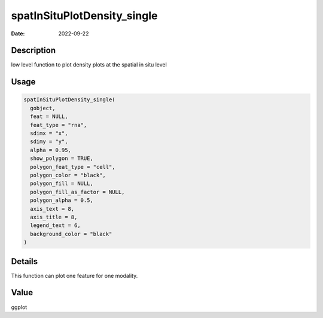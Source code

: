 ============================
spatInSituPlotDensity_single
============================

:Date: 2022-09-22

Description
===========

low level function to plot density plots at the spatial in situ level

Usage
=====

.. code:: r

   spatInSituPlotDensity_single(
     gobject,
     feat = NULL,
     feat_type = "rna",
     sdimx = "x",
     sdimy = "y",
     alpha = 0.95,
     show_polygon = TRUE,
     polygon_feat_type = "cell",
     polygon_color = "black",
     polygon_fill = NULL,
     polygon_fill_as_factor = NULL,
     polygon_alpha = 0.5,
     axis_text = 8,
     axis_title = 8,
     legend_text = 6,
     background_color = "black"
   )

Details
=======

This function can plot one feature for one modality.

Value
=====

ggplot

